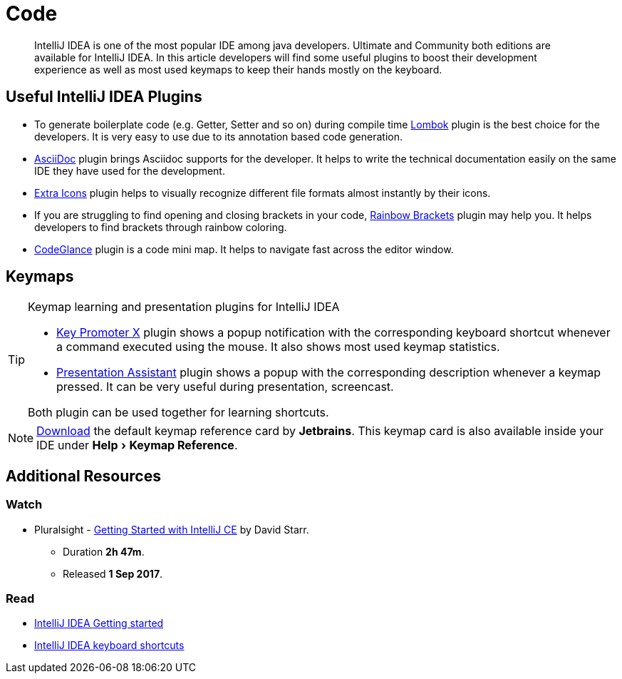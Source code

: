 = Code
:description: Code
:keywords: java, oop, programming, ide, intellij
:experimental:

[abstract]
IntelliJ IDEA is one of the most popular IDE among java developers.
Ultimate and Community both editions are available for IntelliJ IDEA.
In this article developers will find some useful plugins to boost their development experience as well as most used keymaps to keep their hands mostly on the keyboard.

== Useful IntelliJ IDEA Plugins

- To generate boilerplate code (e.g. Getter, Setter and so on) during compile time
https://plugins.jetbrains.com/plugin/6317-lombok[Lombok, window=_blank] plugin is the best choice for the developers.
It is very easy to use due to its annotation based code generation.
- https://plugins.jetbrains.com/plugin/7391-asciidoc[AsciiDoc, window=_blank] plugin brings Asciidoc supports for the developer.
It helps to write the technical documentation easily on the same IDE they have used for the development.
- https://plugins.jetbrains.com/plugin/11058-extra-icons[Extra Icons, window=_blank] plugin helps to visually recognize different file formats almost instantly by their icons.
- If you are struggling to find opening and closing brackets in your code, https://plugins.jetbrains.com/plugin/10080-rainbow-brackets[Rainbow Brackets, window=_blank] plugin may help you.
It helps developers to find brackets through rainbow coloring.
- https://plugins.jetbrains.com/plugin/7275-codeglance[CodeGlance, window=_blank] plugin is a code mini map.
It helps to navigate fast across the editor window.

== Keymaps

[TIP]
====
.Keymap learning and presentation plugins for IntelliJ IDEA
- https://plugins.jetbrains.com/plugin/9792-key-promoter-x/versions[Key Promoter X] plugin shows a popup notification with the corresponding keyboard shortcut whenever a command executed using the mouse.
It also shows most used keymap statistics.

- https://plugins.jetbrains.com/plugin/7345-presentation-assistant[Presentation Assistant] plugin shows a popup with the corresponding description whenever a keymap pressed.
It can be very useful during presentation, screencast.

Both plugin can be used together for learning shortcuts.
====

[NOTE]
====
https://resources.jetbrains.com/storage/products/intellij-idea/docs/IntelliJIDEA_ReferenceCard.pdf[Download] the default keymap reference card by *Jetbrains*.
This keymap card is also available inside your IDE under menu:Help[Keymap Reference].
====

//include::beginner:page$introduction-to-ide/intellij-idea-keymap.adoc[]

== Additional Resources

=== Watch

* Pluralsight - https://app.pluralsight.com/library/courses/intellij-ce-getting-started/[Getting Started with IntelliJ CE, window="_blank"] by David Starr.
** Duration *2h 47m*.
** Released *1 Sep 2017*.

=== Read

* https://www.jetbrains.com/help/idea/getting-started.html[IntelliJ IDEA Getting started, window="_blank"]
* https://www.jetbrains.com/help/idea/mastering-keyboard-shortcuts.html[IntelliJ IDEA keyboard shortcuts﻿, window="_blank"]

